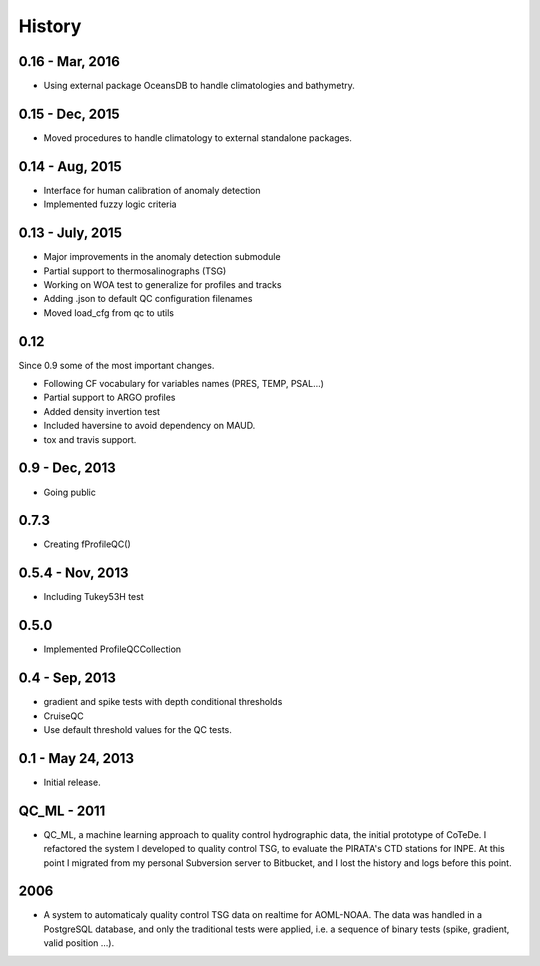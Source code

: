 .. :changelog:

History
=======

0.16 - Mar, 2016
----------------

* Using external package OceansDB to handle climatologies and bathymetry.

0.15 - Dec, 2015
----------------

* Moved procedures to handle climatology to external standalone packages.

0.14 - Aug, 2015
----------------

* Interface for human calibration of anomaly detection
* Implemented fuzzy logic criteria

0.13 - July, 2015
-----------------

* Major improvements in the anomaly detection submodule
* Partial support to thermosalinographs (TSG)
* Working on WOA test to generalize for profiles and tracks
* Adding .json to default QC configuration filenames
* Moved load_cfg from qc to utils

0.12
----

Since 0.9 some of the most important changes.

* Following CF vocabulary for variables names (PRES, TEMP, PSAL...)
* Partial support to ARGO profiles
* Added density invertion test
* Included haversine to avoid dependency on MAUD.
* tox and travis support.

0.9 - Dec, 2013
---------------

* Going public

0.7.3
-----

* Creating fProfileQC()

0.5.4 - Nov, 2013
-----------------

* Including Tukey53H test

0.5.0
-----

* Implemented ProfileQCCollection

0.4 - Sep, 2013
---------------

* gradient and spike tests with depth conditional thresholds
* CruiseQC
* Use default threshold values for the QC tests.

0.1 - May 24, 2013
------------------

* Initial release.

QC_ML - 2011
------------

* QC_ML, a machine learning approach to quality control hydrographic data, the initial prototype of CoTeDe. I refactored the system I developed to quality control TSG, to evaluate the PIRATA's CTD stations for INPE. At this point I migrated from my personal Subversion server to Bitbucket, and I lost the history and logs before this point.

2006
----

* A system to automaticaly quality control TSG data on realtime for AOML-NOAA. The data was handled in a PostgreSQL database, and only the traditional tests were applied, i.e. a sequence of binary tests (spike, gradient, valid position ...).
